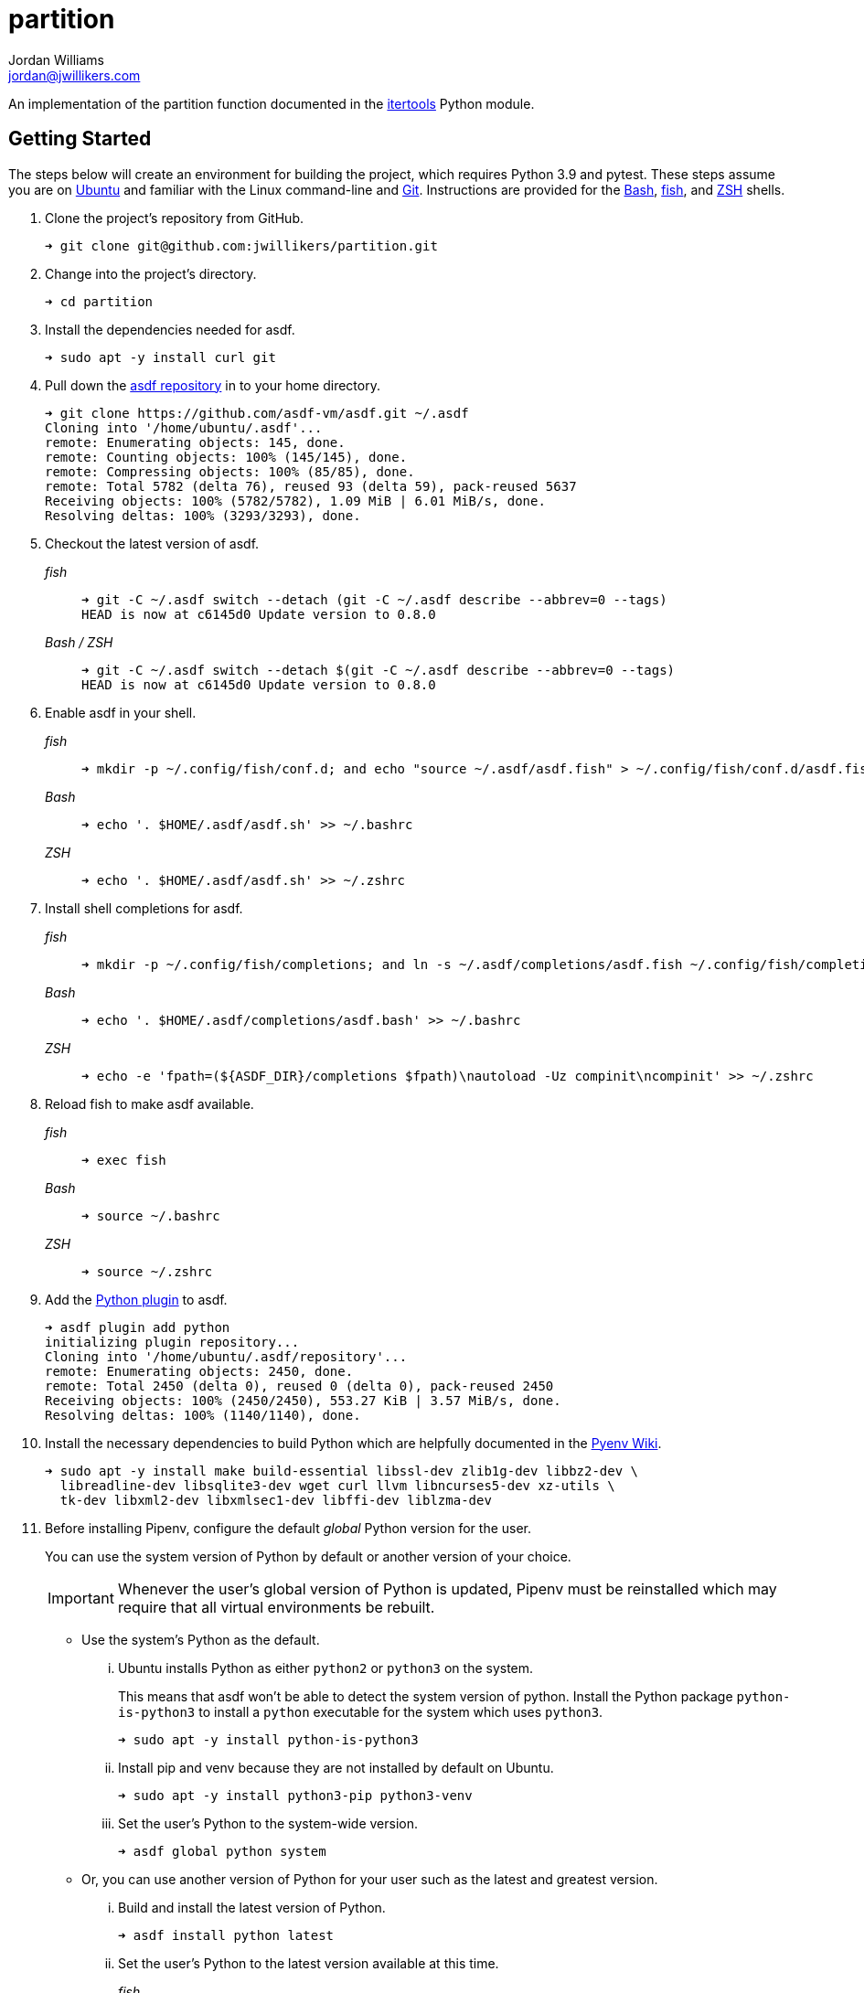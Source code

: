 = partition
Jordan Williams <jordan@jwillikers.com>
:experimental:
:icons: font
ifdef::env-github[]
:tip-caption: :bulb:
:note-caption: :information_source:
:important-caption: :heavy_exclamation_mark:
:caution-caption: :fire:
:warning-caption: :warning:
endif::[]

An implementation of the partition function documented in the https://docs.python.org/3/library/itertools.html[itertools] Python module.

== Getting Started

The steps below will create an environment for building the project, which requires Python 3.9 and pytest.
These steps assume you are on https://ubuntu.com/[Ubuntu] and familiar with the Linux command-line and https://git-scm.com/[Git].
Instructions are provided for the https://www.gnu.org/software/bash/[Bash], https://fishshell.com/[fish], and https://www.zsh.org/[ZSH] shells.

. Clone the project's repository from GitHub.
+
[source,sh]
----
➜ git clone git@github.com:jwillikers/partition.git
----

. Change into the project's directory.
+
[source,sh]
----
➜ cd partition
----

. Install the dependencies needed for asdf.
+
[source,sh]
----
➜ sudo apt -y install curl git
----

. Pull down the https://github.com/asdf-vm/asdf[asdf repository] in to your home directory.
+
[source,sh]
----
➜ git clone https://github.com/asdf-vm/asdf.git ~/.asdf
Cloning into '/home/ubuntu/.asdf'...
remote: Enumerating objects: 145, done.
remote: Counting objects: 100% (145/145), done.
remote: Compressing objects: 100% (85/85), done.
remote: Total 5782 (delta 76), reused 93 (delta 59), pack-reused 5637
Receiving objects: 100% (5782/5782), 1.09 MiB | 6.01 MiB/s, done.
Resolving deltas: 100% (3293/3293), done.
----

. Checkout the latest version of asdf.
+
--
_fish_::
+
[source,sh]
----
➜ git -C ~/.asdf switch --detach (git -C ~/.asdf describe --abbrev=0 --tags)
HEAD is now at c6145d0 Update version to 0.8.0
----

_Bash / ZSH_::
+
[source,bash]
----
➜ git -C ~/.asdf switch --detach $(git -C ~/.asdf describe --abbrev=0 --tags)
HEAD is now at c6145d0 Update version to 0.8.0
----
--

. Enable asdf in your shell.
+
--
_fish_::
+
[source,sh]
----
➜ mkdir -p ~/.config/fish/conf.d; and echo "source ~/.asdf/asdf.fish" > ~/.config/fish/conf.d/asdf.fish
----

_Bash_::
+
[source,bash]
----
➜ echo '. $HOME/.asdf/asdf.sh' >> ~/.bashrc
----

_ZSH_::
+
[source,zsh]
----
➜ echo '. $HOME/.asdf/asdf.sh' >> ~/.zshrc
----
--

. Install shell completions for asdf.
+
--
_fish_::
+
[source,sh]
----
➜ mkdir -p ~/.config/fish/completions; and ln -s ~/.asdf/completions/asdf.fish ~/.config/fish/completions
----

_Bash_::
+
[source,bash]
----
➜ echo '. $HOME/.asdf/completions/asdf.bash' >> ~/.bashrc
----

_ZSH_::
+
[source,zsh]
----
➜ echo -e 'fpath=(${ASDF_DIR}/completions $fpath)\nautoload -Uz compinit\ncompinit' >> ~/.zshrc
----
--

. Reload fish to make asdf available.
+
--
_fish_::
+
[source,sh]
----
➜ exec fish
----

_Bash_::
+
[source,bash]
----
➜ source ~/.bashrc
----

_ZSH_::
+
[source,zsh]
----
➜ source ~/.zshrc
----
--

. Add the https://github.com/danhper/asdf-python[Python plugin] to asdf.
+
[source,sh]
----
➜ asdf plugin add python
initializing plugin repository...
Cloning into '/home/ubuntu/.asdf/repository'...
remote: Enumerating objects: 2450, done.
remote: Total 2450 (delta 0), reused 0 (delta 0), pack-reused 2450
Receiving objects: 100% (2450/2450), 553.27 KiB | 3.57 MiB/s, done.
Resolving deltas: 100% (1140/1140), done.
----

. Install the necessary dependencies to build Python which are helpfully documented in the https://github.com/pyenv/pyenv/wiki#suggested-build-environment[Pyenv Wiki].
+
[source,sh]
----
➜ sudo apt -y install make build-essential libssl-dev zlib1g-dev libbz2-dev \
  libreadline-dev libsqlite3-dev wget curl llvm libncurses5-dev xz-utils \
  tk-dev libxml2-dev libxmlsec1-dev libffi-dev liblzma-dev
----

. Before installing Pipenv, configure the default _global_ Python version for the user.
+
--
You can use the system version of Python by default or another version of your choice.

IMPORTANT: Whenever the user's global version of Python is updated, Pipenv must be reinstalled which may require that all virtual environments be rebuilt.
--

** Use the system's Python as the default.

... Ubuntu installs Python as either `python2` or `python3` on the system.
+
--
This means that asdf won't be able to detect the system version of python.
Install the Python package `python-is-python3` to install a `python` executable for the system which uses `python3`.

[source,sh]
----
➜ sudo apt -y install python-is-python3
----
--

... Install pip and venv because they are not installed by default on Ubuntu.
+
[source,sh]
----
➜ sudo apt -y install python3-pip python3-venv
----

... Set the user's Python to the system-wide version.
+
[source,sh]
----
➜ asdf global python system
----

** Or, you can use another version of Python for your user such as the latest and greatest version.

... Build and install the latest version of Python.
+
[source,sh]
----
➜ asdf install python latest
----

... Set the user's Python to the latest version available at this time.
+
--
_fish_::
+
[source,sh]
----
➜ asdf global python (asdf latest python)
----

_Bash / ZSH_::
+
[source,bash]
----
➜ asdf global python $(asdf latest python)
----
--

. Install https://pipxproject.github.io/pipx/[pipx] for installing Pipenv in an isolated environment.
+
[source,sh]
----
➜ python -m pip install --user pipx
Collecting pipx
  Downloading pipx-0.15.6.0-py3-none-any.whl (43 kB)
     |████████████████████████████████| 43 kB 636 kB/s
Collecting argcomplete<2.0,>=1.9.4
  Downloading argcomplete-1.12.1-py2.py3-none-any.whl (38 kB)
Collecting packaging>=20.0
  Downloading packaging-20.4-py2.py3-none-any.whl (37 kB)
Collecting userpath>=1.4.1
  Downloading userpath-1.4.1-py2.py3-none-any.whl (14 kB)
Collecting pyparsing>=2.0.2
  Downloading pyparsing-2.4.7-py2.py3-none-any.whl (67 kB)
     |████████████████████████████████| 67 kB 1.4 MB/s
Requirement already satisfied: six in /usr/lib/python3/dist-packages (from packaging>=20.0->pipx) (1.14.0)
Requirement already satisfied: click in /usr/lib/python3/dist-packages (from userpath>=1.4.1->pipx) (7.0)
Requirement already satisfied: distro; platform_system == "Linux" in /usr/lib/python3/dist-packages (from userpath>=1.4.1->pipx) (1.4.0)
Installing collected packages: argcomplete, pyparsing, packaging, userpath, pipx
  WARNING: The script userpath is installed in '/home/ubuntu/.local/bin' which is not on PATH.
  Consider adding this directory to PATH or, if you prefer to suppress this warning, use --no-warn-script-location.
  WARNING: The script pipx is installed in '/home/ubuntu/.local/bin' which is not on PATH.
  Consider adding this directory to PATH or, if you prefer to suppress this warning, use --no-warn-script-location.
Successfully installed argcomplete-1.12.1 packaging-20.4 pipx-0.15.6.0 pyparsing-2.4.7 userpath-1.4.1
----

. Add the directory where pip installs executables for the local user to `PATH`.
+
[source,sh]
----
➜ python -m pipx ensurepath
Success! Added /home/ubuntu/.local/bin to the PATH environment
    variable.
/home/ubuntu/.local/bin has been been added to PATH, but you need to
    open a new terminal or re-login for this PATH change to take
    effect.

Consider adding shell completions for pipx. Run 'pipx completions' for
instructions.

You will need to open a new terminal or re-login for the PATH changes
to take effect.

Otherwise pipx is ready to go! ✨ 🌟 ✨
----

. To make executables installed by pipx available, reload your shell.
+
--
_fish_::
+
[source,sh]
----
➜ exec fish
----

_Bash_::
+
[source,bash]
----
➜ source ~/.bashrc
----

_ZSH_::
+
[source,zsh]
----
➜ source ~/.zshrc
----
--

. Install Pipenv.
+
[source,sh]
----
➜ python -m pipx install pipenv
  installed package pipenv 2020.8.13, Python 3.8.5
  These apps are now globally available
    - pipenv
    - pipenv-resolver
done! ✨ 🌟 ✨
----

. Add the asdf plugin for direnv.
+
[source,sh]
----
➜ asdf plugin add direnv
----

. Integrate direnv with your shell.
+
--
_fish_::
+
[source,sh]
----
➜ mkdir -p ~/.config/fish/conf.d; \
  and echo "asdf exec direnv hook fish | source" > ~/.config/fish/conf.d/direnv.fish
----

_Bash_::
+
[source,bash]
----
➜ echo 'eval "$(asdf exec direnv hook bash)"' >> ~/.bashrc
----

_ZSH_::
+
[source,zsh]
----
➜ echo 'eval "$(asdf exec direnv hook zsh)"' >> ~/.zshrc
----
--

. Make the asdf feature, i.e. the command `use asdf`, available in direnv.
+
--
_fish_::
+
[source,sh]
----
➜ mkdir -p ~/.config/direnv; \
  and echo 'source "$(asdf direnv hook asdf)"' >> ~/.config/direnv/direnvrc
----

_Bash / ZSH_::
+
[source,bash]
----
➜ mkdir -p ~/.config/direnv; \
  echo 'source "$(asdf direnv hook asdf)"' >> ~/.config/direnv/direnvrc
----

NOTE: The `direnvrc` file should only use Bash syntax.
--

. Install the project's asdf dependencies.
+
[source,sh]
----
➜ asdf install
----

. Allow direnv to alter the environment for the project directory.
+
[source,sh]
----
➜ direnv allow
----

. Add completions for Pipenv to your shell.
+
--
_fish_::
+
[source,sh]
----
➜ echo "eval (pipenv --completion)" > ~/.config/fish/completions/pipenv.fish
----

_Bash_::
+
[source,bash]
----
➜ echo 'eval "$(pipenv --completion)"' >> ~/.bashrc
----

_ZSH_::
+
[source,zsh]
----
➜ echo 'eval "$(pipenv --completion)"' >> ~/.zshrc
----
--

== Test

Test cases are available for the partition function.
Execute them with https://docs.pytest.org/en/stable/[pytest].

. From the root directory of the project, run `pytest`.
+
[source,sh]
----
➜ pytest
----

== Contributing

Contributions in the form of issues, feedback, and even pull requests are welcome.
Make sure to adhere to the project's link:CODE_OF_CONDUCT.adoc[Code of Conduct].

== Open Source Software

This project is built on the hard work of countless open source contributors.
Several of these projects are enumerated below.

* https://asciidoctor.org/[Asciidoctor]
* https://asdf-vm.com/#/[asdf]
* https://github.com/asdf-community/asdf-direnv[asdf-direnv]
* https://direnv.net/[direnv]
* https://git-scm.com/[Git]
* https://docs.pytest.org/en/stable/[pytest]
* https://www.python.org/[Python]
* https://rouge.jneen.net/[Rouge]
* https://www.ruby-lang.org/en/[Ruby]

== Code of Conduct

The project's Code of Conduct is available in the link:CODE_OF_CONDUCT.adoc[] file.

== License

This repository is licensed under the https://www.gnu.org/licenses/gpl-3.0.html[GPLv3], available in the link:LICENSE.adoc[] file.

© 2020 Jordan Williams

== Authors

mailto:{email}[{author}]
